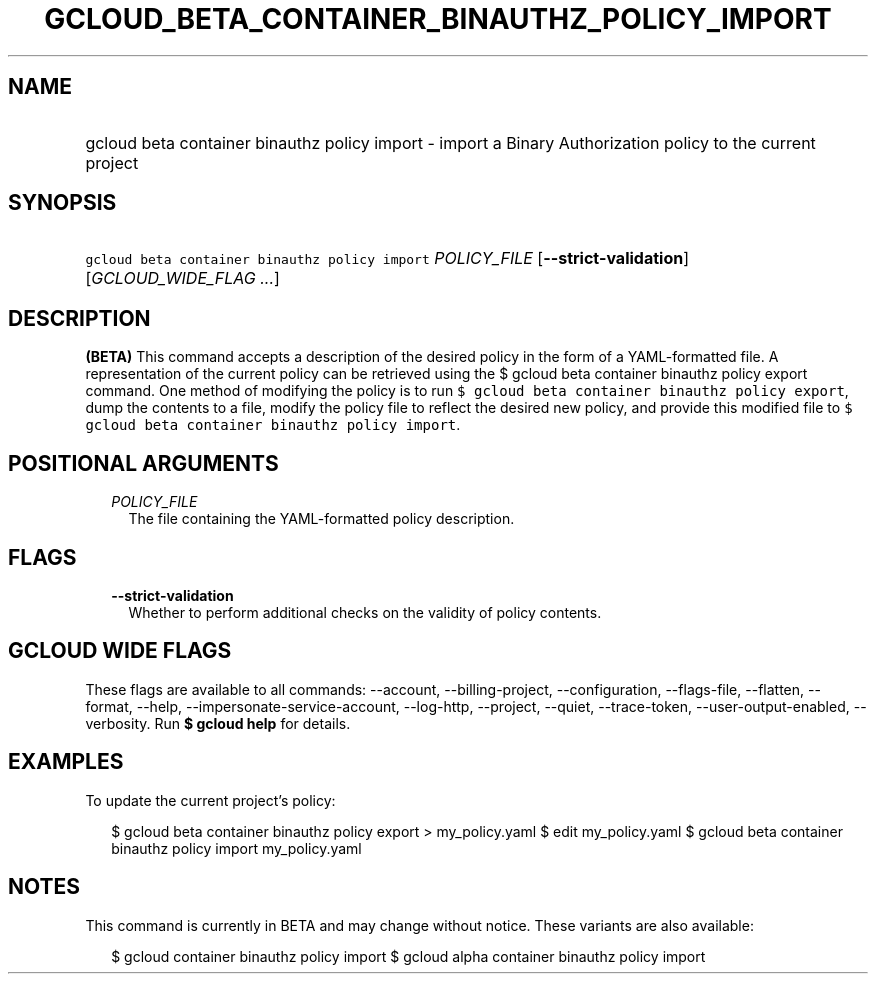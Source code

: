 
.TH "GCLOUD_BETA_CONTAINER_BINAUTHZ_POLICY_IMPORT" 1



.SH "NAME"
.HP
gcloud beta container binauthz policy import \- import a Binary Authorization policy to the current project



.SH "SYNOPSIS"
.HP
\f5gcloud beta container binauthz policy import\fR \fIPOLICY_FILE\fR [\fB\-\-strict\-validation\fR] [\fIGCLOUD_WIDE_FLAG\ ...\fR]



.SH "DESCRIPTION"

\fB(BETA)\fR This command accepts a description of the desired policy in the
form of a YAML\-formatted file. A representation of the current policy can be
retrieved using the $ gcloud beta container binauthz policy export command. One
method of modifying the policy is to run \f5$ gcloud beta container binauthz
policy export\fR, dump the contents to a file, modify the policy file to reflect
the desired new policy, and provide this modified file to \f5$ gcloud beta
container binauthz policy import\fR.



.SH "POSITIONAL ARGUMENTS"

.RS 2m
.TP 2m
\fIPOLICY_FILE\fR
The file containing the YAML\-formatted policy description.


.RE
.sp

.SH "FLAGS"

.RS 2m
.TP 2m
\fB\-\-strict\-validation\fR
Whether to perform additional checks on the validity of policy contents.


.RE
.sp

.SH "GCLOUD WIDE FLAGS"

These flags are available to all commands: \-\-account, \-\-billing\-project,
\-\-configuration, \-\-flags\-file, \-\-flatten, \-\-format, \-\-help,
\-\-impersonate\-service\-account, \-\-log\-http, \-\-project, \-\-quiet,
\-\-trace\-token, \-\-user\-output\-enabled, \-\-verbosity. Run \fB$ gcloud
help\fR for details.



.SH "EXAMPLES"

To update the current project's policy:

.RS 2m
$ gcloud beta container binauthz policy export > my_policy.yaml
$ edit my_policy.yaml
$ gcloud beta container binauthz policy import my_policy.yaml
.RE



.SH "NOTES"

This command is currently in BETA and may change without notice. These variants
are also available:

.RS 2m
$ gcloud container binauthz policy import
$ gcloud alpha container binauthz policy import
.RE

